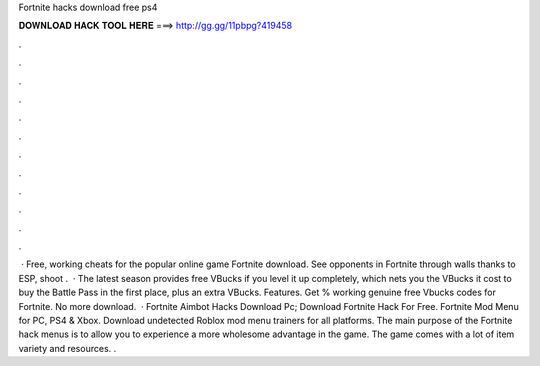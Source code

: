 Fortnite hacks download free ps4

𝐃𝐎𝐖𝐍𝐋𝐎𝐀𝐃 𝐇𝐀𝐂𝐊 𝐓𝐎𝐎𝐋 𝐇𝐄𝐑𝐄 ===> http://gg.gg/11pbpg?419458

.

.

.

.

.

.

.

.

.

.

.

.

 · Free, working cheats for the popular online game Fortnite download. See opponents in Fortnite through walls thanks to ESP, shoot .  · The latest season provides free VBucks if you level it up completely, which nets you the VBucks it cost to buy the Battle Pass in the first place, plus an extra VBucks. Features. Get % working genuine free Vbucks codes for Fortnite. No more download.  · Fortnite Aimbot Hacks Download Pc; Download Fortnite Hack For Free. Fortnite Mod Menu for PC, PS4 & Xbox. Download undetected Roblox mod menu trainers for all platforms. The main purpose of the Fortnite hack menus is to allow you to experience a more wholesome advantage in the game. The game comes with a lot of item variety and resources. .